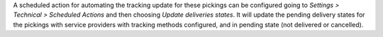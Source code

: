 A scheduled action for automating the tracking update for these pickings can be
configured going to *Settings > Technical > Scheduled Actions* and then choosing
*Update deliveries states*. It will update the pending delivery states for the
pickings with service providers with tracking methods configured, and in pending
state (not delivered or cancelled).

